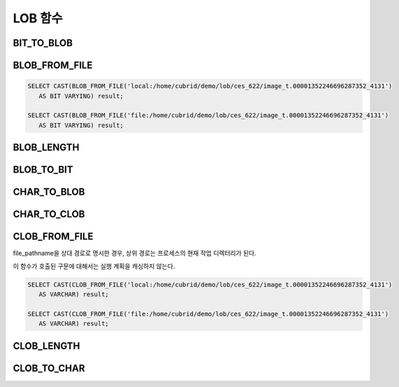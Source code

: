 ********
LOB 함수
********

BIT_TO_BLOB
===========

.. function:: BIT_TO_BLOB ( blob_type_column_or_value )

    **BIT**, **VARYING BIT** 타입을 **BLOB** 타입으로 변환한다.

    :param blob_type_column_or_value: 변환 대상 칼럼 또는 값
    :rtype: BLOB

BLOB_FROM_FILE
==============

.. function:: BLOB_FROM_FILE ( file_pathname )

    **VARCHAR** 타입의 파일 경로에서 파일 내용을 읽어 **BLOB** 타입 데이터로 반환한다. 

    :param file_pathname: CAS나 CSQL과 같은 DB 클라이언트가 구동하는 서버 상의 경로
    :rtype: BLOB

.. code-block:: sql

    SELECT CAST(BLOB_FROM_FILE('local:/home/cubrid/demo/lob/ces_622/image_t.00001352246696287352_4131') 
       AS BIT VARYING) result; 

    SELECT CAST(BLOB_FROM_FILE('file:/home/cubrid/demo/lob/ces_622/image_t.00001352246696287352_4131') 
       AS BIT VARYING) result; 

BLOB_LENGTH
===========

.. function:: BLOB_LENGTH ( blob_column )                                            
 
    **BLOB** 파일에 저장된 **LOB** 데이터의 길이를 바이트 단위로 반환한다. 
    
    :param clob_column: 길이를 구하고자 하는 BLOB 타입의 칼럼
    :rtype: INT

BLOB_TO_BIT
===========

.. function:: BLOB_TO_BIT ( blob_type_column )

    **BLOB** 타입을 **VARYING BIT** 타입으로 변환한다.           

    :param blob_type_column: 변환 대상 칼럼
    :rtype: VARYING BIT
    
CHAR_TO_BLOB
============

.. function:: CHAR_TO_BLOB ( char_type_column_or_value )

    **CHAR**, **VARCHAR** 타입을 **BLOB** 타입으로 변환한다.           

    :param char_type_column_or_value: 변환 대상 칼럼 또는 값
    :rtype: BLOB

CHAR_TO_CLOB
============

.. function:: CHAR_TO_CLOB ( char_type_column_or_value )

    **CHAR**, **VARCHAR** 타입을 **CLOB** 타입으로 변환한다.           

    :param char_type_column_or_value: 변환 대상 칼럼 또는 값
    :rtype: CLOB

CLOB_FROM_FILE
==============

.. function:: CLOB_FROM_FILE ( file_pathname )

    **VARCHAR** 타입의 파일 경로에서 파일 내용을 읽어 **CLOB** 타입 데이터로 반환한다.

    :param file_pathname: CAS나 CSQL과 같은 DB 클라이언트가 구동하는 서버 상의 경로
    :rtype: CLOB

file_pathname을 상대 경로로 명시한 경우, 상위 경로는 프로세스의 현재 작업 디렉터리가 된다. 

이 함수가 호출된 구문에 대해서는 실행 계획을 캐싱하지 않는다.

.. code-block:: sql

    SELECT CAST(CLOB_FROM_FILE('local:/home/cubrid/demo/lob/ces_622/image_t.00001352246696287352_4131') 
       AS VARCHAR) result; 
    
    SELECT CAST(CLOB_FROM_FILE('file:/home/cubrid/demo/lob/ces_622/image_t.00001352246696287352_4131') 
       AS VARCHAR) result; 

CLOB_LENGTH
===========

.. function:: CLOB_LENGTH ( clob_column )
 
    **CLOB** 파일에 저장된 **LOB** 데이터의 길이를 바이트 단위로 반환한다. 
    
    :param clob_column: 길이를 구하고자 하는 **CLOB** 타입의 칼럼
    :rtype: INT

CLOB_TO_CHAR
============

.. function:: CLOB_TO_CHAR ( clob_type_column [USING charset] )

    **CLOB** 타입을 **VARCHAR** 타입으로 변환한다.           

    :param clob_type_column: 변환 대상 칼럼
    :param charset: 변환할 문자열의 문자셋. utf8, euckr, iso88591이 올 수 있다.
    :rtype: STRING
